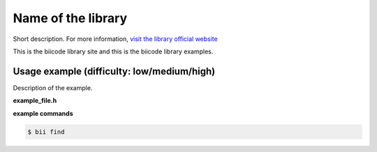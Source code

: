 Name of the library
===================

Short description. For more information, `visit the library official website <http://www.link.com>`_

This is the biicode library site and this is the biicode library examples.

Usage example (difficulty: low/medium/high)
-------------------------------------------

Description of the example.

**example_file.h**

.. code-block:: cpp
	:linenos:

	#pragma once

	#include <stdio.h>
	#include <assert.h>
	#include "zlib/zlib/zlib.h"

	/*********** Methods declarations *************/

	/* Compress from file source to file dest until EOF on source.
	def() returns Z_OK on success, Z_MEM_ERROR if memory could not be
	allocated for processing, Z_STREAM_ERROR if an invalid compression
	level is supplied, Z_VERSION_ERROR if the version of zlib.h and the
	version of the library linked do not match, or Z_ERRNO if there is
	an error reading or writing the files. */

	int def(FILE *source, FILE *dest, int level);

	/* Decompress from file source to file dest until stream ends or EOF.
	inf() returns Z_OK on success, Z_MEM_ERROR if memory could not be
	allocated for processing, Z_DATA_ERROR if the deflate data is
	invalid or incomplete, Z_VERSION_ERROR if the version of zlib.h and
	the version of the library linked do not match, or Z_ERRNO if there
	is an error reading or writing the files. */

	int inf(FILE *source, FILE* dest);


	/* report a zlib or i/o error */

	void zerr(int ret);

**example commands**

.. code-block:: bash

	$ bii find

